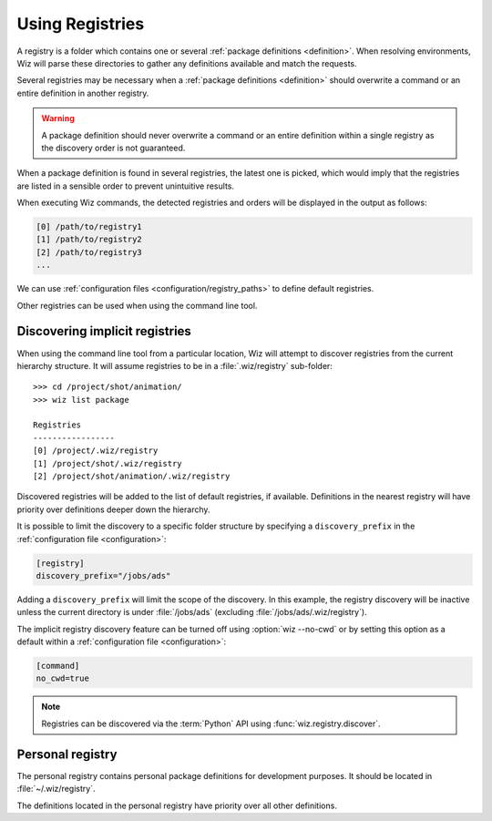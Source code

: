 .. _registry:

****************
Using Registries
****************

A registry is a folder which contains one or several :ref:`package definitions
<definition>`. When resolving environments, Wiz will parse these directories to
gather any definitions available and match the requests.

Several registries may be necessary when a :ref:`package definitions
<definition>` should overwrite a command or an entire definition in another
registry.

.. warning::

    A package definition should never overwrite a command or an entire
    definition within a single registry as the discovery order is not
    guaranteed.

When a package definition is found in several registries, the latest one is
picked, which would imply that the registries are listed in a sensible order to
prevent unintuitive results.

When executing Wiz commands, the detected registries and orders will be
displayed in the output as follows:

.. code-block:: console

    [0] /path/to/registry1
    [1] /path/to/registry2
    [2] /path/to/registry3
    ...

We can use :ref:`configuration files <configuration/registry_paths>` to define
default registries.

Other registries can be used when using the command line tool.

.. _registry/discover-implicit:

Discovering implicit registries
-------------------------------

When using the command line tool from a particular location, Wiz will attempt
to discover registries from the current hierarchy structure. It will assume
registries to be in a :file:`.wiz/registry` sub-folder::

    >>> cd /project/shot/animation/
    >>> wiz list package

    Registries
    -----------------
    [0] /project/.wiz/registry
    [1] /project/shot/.wiz/registry
    [2] /project/shot/animation/.wiz/registry

Discovered registries will be added to the list of default registries, if
available. Definitions in the nearest registry will have priority over
definitions deeper down the hierarchy.

It is possible to limit the discovery to a specific folder structure by
specifying a ``discovery_prefix`` in the :ref:`configuration file
<configuration>`:

.. code-block:: toml

    [registry]
    discovery_prefix="/jobs/ads"

Adding a ``discovery_prefix`` will limit the scope of the discovery. In this
example, the registry discovery will be inactive unless the current directory is
under :file:`/jobs/ads` (excluding :file:`/jobs/ads/.wiz/registry`).

The implicit registry discovery feature can be turned off using
:option:`wiz --no-cwd` or by setting this option as a default within a
:ref:`configuration file <configuration>`:

.. code-block:: toml

    [command]
    no_cwd=true

.. note::

    Registries can be discovered via the :term:`Python` API using
    :func:`wiz.registry.discover`.

.. _registry/personal:

Personal registry
-----------------

The personal registry contains personal package definitions for development
purposes. It should be located in :file:`~/.wiz/registry`.

The definitions located in the personal registry have priority over all other
definitions.
